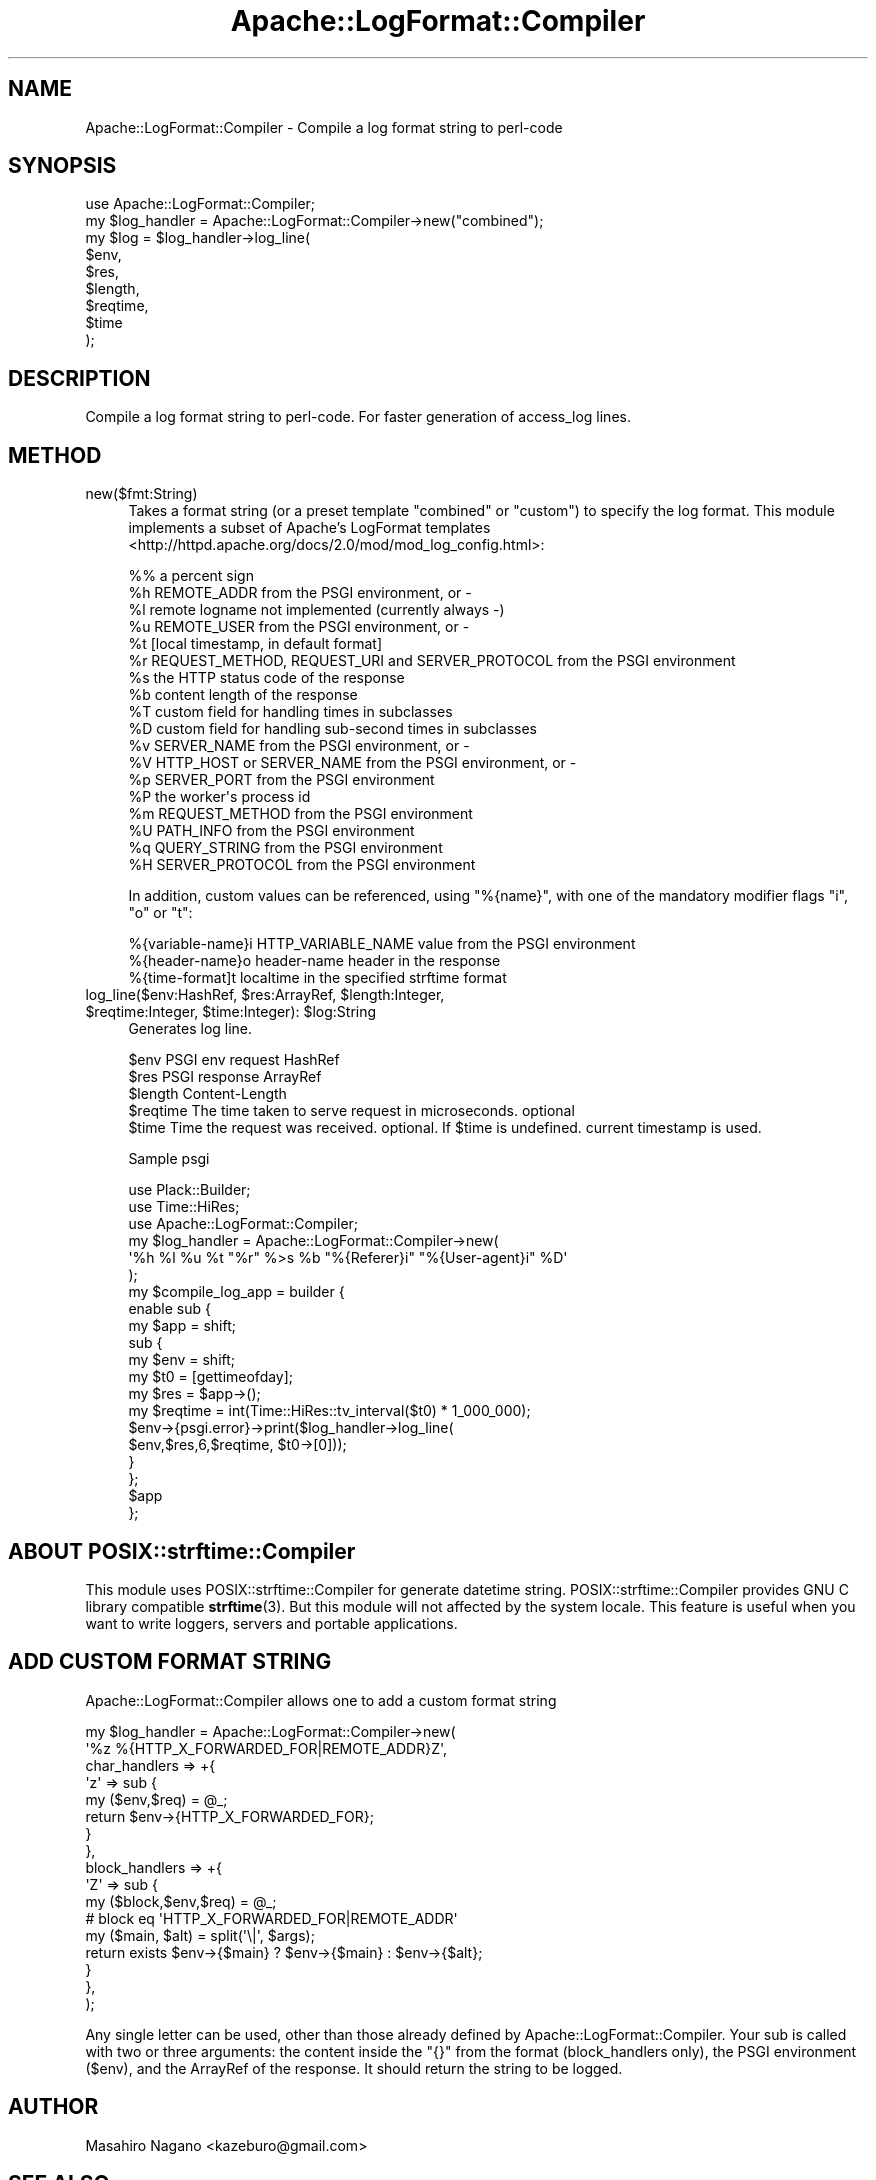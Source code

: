 .\" -*- mode: troff; coding: utf-8 -*-
.\" Automatically generated by Pod::Man 5.01 (Pod::Simple 3.43)
.\"
.\" Standard preamble:
.\" ========================================================================
.de Sp \" Vertical space (when we can't use .PP)
.if t .sp .5v
.if n .sp
..
.de Vb \" Begin verbatim text
.ft CW
.nf
.ne \\$1
..
.de Ve \" End verbatim text
.ft R
.fi
..
.\" \*(C` and \*(C' are quotes in nroff, nothing in troff, for use with C<>.
.ie n \{\
.    ds C` ""
.    ds C' ""
'br\}
.el\{\
.    ds C`
.    ds C'
'br\}
.\"
.\" Escape single quotes in literal strings from groff's Unicode transform.
.ie \n(.g .ds Aq \(aq
.el       .ds Aq '
.\"
.\" If the F register is >0, we'll generate index entries on stderr for
.\" titles (.TH), headers (.SH), subsections (.SS), items (.Ip), and index
.\" entries marked with X<> in POD.  Of course, you'll have to process the
.\" output yourself in some meaningful fashion.
.\"
.\" Avoid warning from groff about undefined register 'F'.
.de IX
..
.nr rF 0
.if \n(.g .if rF .nr rF 1
.if (\n(rF:(\n(.g==0)) \{\
.    if \nF \{\
.        de IX
.        tm Index:\\$1\t\\n%\t"\\$2"
..
.        if !\nF==2 \{\
.            nr % 0
.            nr F 2
.        \}
.    \}
.\}
.rr rF
.\" ========================================================================
.\"
.IX Title "Apache::LogFormat::Compiler 3pm"
.TH Apache::LogFormat::Compiler 3pm 2019-11-16 "perl v5.38.2" "User Contributed Perl Documentation"
.\" For nroff, turn off justification.  Always turn off hyphenation; it makes
.\" way too many mistakes in technical documents.
.if n .ad l
.nh
.SH NAME
Apache::LogFormat::Compiler \- Compile a log format string to perl\-code
.SH SYNOPSIS
.IX Header "SYNOPSIS"
.Vb 1
\&  use Apache::LogFormat::Compiler;
\&
\&  my $log_handler = Apache::LogFormat::Compiler\->new("combined");
\&  my $log = $log_handler\->log_line(
\&      $env,
\&      $res,
\&      $length,
\&      $reqtime,
\&      $time
\&  );
.Ve
.SH DESCRIPTION
.IX Header "DESCRIPTION"
Compile a log format string to perl-code. For faster generation of access_log lines.
.SH METHOD
.IX Header "METHOD"
.IP new($fmt:String) 4
.IX Item "new($fmt:String)"
Takes a format string (or a preset template \f(CW\*(C`combined\*(C'\fR or \f(CW\*(C`custom\*(C'\fR)
to specify the log format. This module implements a subset of
Apache's LogFormat templates <http://httpd.apache.org/docs/2.0/mod/mod_log_config.html>:
.Sp
.Vb 10
\&   %%    a percent sign
\&   %h    REMOTE_ADDR from the PSGI environment, or \-
\&   %l    remote logname not implemented (currently always \-)
\&   %u    REMOTE_USER from the PSGI environment, or \-
\&   %t    [local timestamp, in default format]
\&   %r    REQUEST_METHOD, REQUEST_URI and SERVER_PROTOCOL from the PSGI environment
\&   %s    the HTTP status code of the response
\&   %b    content length of the response
\&   %T    custom field for handling times in subclasses
\&   %D    custom field for handling sub\-second times in subclasses
\&   %v    SERVER_NAME from the PSGI environment, or \-
\&   %V    HTTP_HOST or SERVER_NAME from the PSGI environment, or \-
\&   %p    SERVER_PORT from the PSGI environment
\&   %P    the worker\*(Aqs process id
\&   %m    REQUEST_METHOD from the PSGI environment
\&   %U    PATH_INFO from the PSGI environment
\&   %q    QUERY_STRING from the PSGI environment
\&   %H    SERVER_PROTOCOL from the PSGI environment
.Ve
.Sp
In addition, custom values can be referenced, using \f(CW\*(C`%{name}\*(C'\fR,
with one of the mandatory modifier flags \f(CW\*(C`i\*(C'\fR, \f(CW\*(C`o\*(C'\fR or \f(CW\*(C`t\*(C'\fR:
.Sp
.Vb 3
\&   %{variable\-name}i    HTTP_VARIABLE_NAME value from the PSGI environment
\&   %{header\-name}o      header\-name header in the response
\&   %{time\-format]t      localtime in the specified strftime format
.Ve
.ie n .IP "log_line($env:HashRef, $res:ArrayRef, $length:Integer, $reqtime:Integer, $time:Integer): $log:String" 4
.el .IP "log_line($env:HashRef, \f(CW$res:ArrayRef\fR, \f(CW$length:Integer\fR, \f(CW$reqtime:Integer\fR, \f(CW$time:Integer\fR): \f(CW$log:String\fR" 4
.IX Item "log_line($env:HashRef, $res:ArrayRef, $length:Integer, $reqtime:Integer, $time:Integer): $log:String"
Generates log line.
.Sp
.Vb 5
\&  $env      PSGI env request HashRef
\&  $res      PSGI response ArrayRef
\&  $length   Content\-Length
\&  $reqtime  The time taken to serve request in microseconds. optional
\&  $time     Time the request was received. optional. If $time is undefined. current timestamp is used.
.Ve
.Sp
Sample psgi
.Sp
.Vb 3
\&  use Plack::Builder;
\&  use Time::HiRes;
\&  use Apache::LogFormat::Compiler;
\&
\&  my $log_handler = Apache::LogFormat::Compiler\->new(
\&      \*(Aq%h %l %u %t "%r" %>s %b "%{Referer}i" "%{User\-agent}i" %D\*(Aq
\&  );
\&  my $compile_log_app = builder {
\&      enable sub {
\&          my $app = shift;
\&          sub {
\&              my $env = shift;
\&              my $t0 = [gettimeofday];
\&              my $res = $app\->();
\&              my $reqtime = int(Time::HiRes::tv_interval($t0) * 1_000_000);
\&              $env\->{psgi.error}\->print($log_handler\->log_line(
\&                  $env,$res,6,$reqtime, $t0\->[0]));
\&          }
\&      };
\&      $app
\&  };
.Ve
.SH "ABOUT POSIX::strftime::Compiler"
.IX Header "ABOUT POSIX::strftime::Compiler"
This module uses POSIX::strftime::Compiler for generate datetime string. POSIX::strftime::Compiler provides GNU C library compatible \fBstrftime\fR\|(3). But this module will not affected by the system locale. This feature is useful when you want to write loggers, servers and portable applications.
.SH "ADD CUSTOM FORMAT STRING"
.IX Header "ADD CUSTOM FORMAT STRING"
Apache::LogFormat::Compiler allows one to add a custom format string
.PP
.Vb 10
\&  my $log_handler = Apache::LogFormat::Compiler\->new(
\&      \*(Aq%z %{HTTP_X_FORWARDED_FOR|REMOTE_ADDR}Z\*(Aq,
\&      char_handlers => +{
\&          \*(Aqz\*(Aq => sub {
\&              my ($env,$req) = @_;
\&              return $env\->{HTTP_X_FORWARDED_FOR};
\&          }
\&      },
\&      block_handlers => +{
\&          \*(AqZ\*(Aq => sub {
\&              my ($block,$env,$req) = @_;
\&              # block eq \*(AqHTTP_X_FORWARDED_FOR|REMOTE_ADDR\*(Aq
\&              my ($main, $alt) = split(\*(Aq\e|\*(Aq, $args);
\&              return exists $env\->{$main} ? $env\->{$main} : $env\->{$alt};
\&          }
\&      },
\&  );
.Ve
.PP
Any single letter can be used, other than those already defined by Apache::LogFormat::Compiler.
Your sub is called with two or three arguments: the content inside the \f(CW\*(C`{}\*(C'\fR
from the format (block_handlers only), the PSGI environment (\f(CW$env\fR),
and the ArrayRef of the response. It should return the string to be logged.
.SH AUTHOR
.IX Header "AUTHOR"
Masahiro Nagano <kazeburo@gmail.com>
.SH "SEE ALSO"
.IX Header "SEE ALSO"
Plack::Middleware::AccessLog, <http://httpd.apache.org/docs/2.2/mod/mod_log_config.html>
.SH LICENSE
.IX Header "LICENSE"
Copyright (C) Masahiro Nagano
.PP
This library is free software; you can redistribute it and/or modify
it under the same terms as Perl itself.

